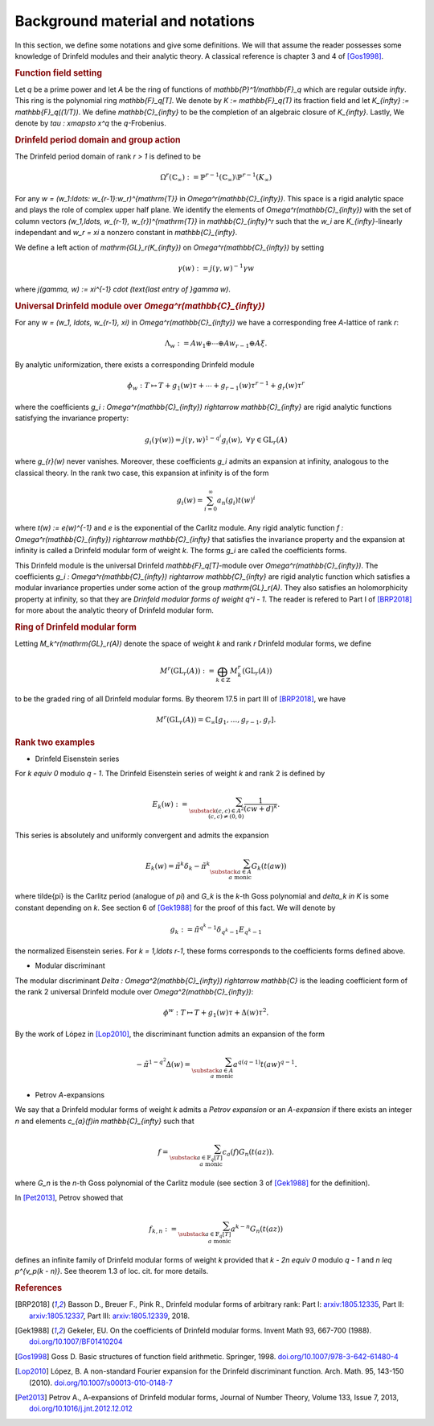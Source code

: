 =================================
Background material and notations
=================================

In this section, we define some notations and give some definitions.
We will that assume the reader possesses some knowledge of Drinfeld
modules and their analytic theory. A classical reference is chapter 3
and 4 of [Gos1998]_.

.. RUBRIC:: Function field setting

Let `q` be a prime power and let `A` be the ring of functions of
`\mathbb{P}^1/\mathbb{F}_q` which are regular outside `\infty`. This
ring is the polynomial ring `\mathbb{F}_q[T]`. We denote by
`K := \mathbb{F}_q(T)` its fraction field and let
`K_{\infty} := \mathbb{F}_q((1/T))`. We define `\mathbb{C}_{\infty}` to
be the completion of an algebraic closure of `K_{\infty}`. Lastly, We
denote by `\tau : x\mapsto x^q` the `q`-Frobenius.

.. RUBRIC:: Drinfeld period domain and group action

The Drinfeld period domain of rank `r > 1` is
defined to be

.. MATH::

    \Omega^r(\mathbb{C}_{\infty}) :=
    \mathbb{P}^{r-1}(\mathbb{C}_{\infty})
    \setminus \mathbb{P}^{r-1}(K_{\infty})

For any `w = (w_1:\ldots: w_{r-1}:w_r)^{\mathrm{T}}` in
`\Omega^r(\mathbb{C}_{\infty})`. This space is a rigid analytic space
and plays the role of complex upper half plane. We identify the elements
of `\Omega^r(\mathbb{C}_{\infty})` with the set of column vectors
`(w_1,\ldots, w_{r-1}, w_{r})^{\mathrm{T}}` in `\mathbb{C}_{\infty}^r`
such that the `w_i` are `K_{\infty}`-linearly independant and
`w_r = \xi` a nonzero constant in `\mathbb{C}_{\infty}`.

We define a left action of `\mathrm{GL}_r(K_{\infty})` on
`\Omega^r(\mathbb{C}_{\infty})` by setting

.. MATH::

    \gamma(w) := j(\gamma, w)^{-1}\gamma w

where `j(\gamma, w) := \xi^{-1} \cdot (\text{last entry of }\gamma w)`.

.. RUBRIC:: Universal Drinfeld module over `\Omega^r(\mathbb{C}_{\infty})`

For any `w = (w_1, \ldots, w_{r-1}, \xi)` in
`\Omega^r(\mathbb{C}_{\infty})` we have a corresponding free `A`-lattice
of rank `r`:

.. MATH::

    \Lambda_w := Aw_1 \oplus \cdots \oplus Aw_{r-1} \oplus A\xi.

By analytic uniformization, there exists a corresponding Drinfeld module

.. MATH::

    \phi_w : T \mapsto T + g_1(w)\tau + \cdots
    + g_{r - 1}(w)\tau^{r-1} + g_{r}(w)\tau^{r}

where the coefficients
`g_i : \Omega^r(\mathbb{C}_{\infty}) \rightarrow \mathbb{C}_{\infty}`
are rigid analytic functions satisfying the invariance property:

.. MATH::

    g_i(\gamma(w)) = j(\gamma, w)^{1 - q^i} g_i(w),
    ~\forall \gamma\in \mathrm{GL}_r(A)

where `g_{r}(w)` never vanishes. Moreover, these coefficients `g_i`
admits an expansion at infinity, analogous to the classical theory. In
the rank two case, this expansion at infinity is of the form

.. MATH::

    g_i(w) = \sum_{i = 0}^{\infty} a_n(g_i)t(w)^i

where `t(w) := e(w)^{-1}` and `e` is the exponential of the Carlitz
module. Any rigid analytic function
`f : \Omega^r(\mathbb{C}_{\infty}) \rightarrow \mathbb{C}_{\infty}`
that satisfies the invariance property and the expansion at infinity
is called a Drinfeld modular form of weight `k`. The forms `g_i` are
called the coefficients forms.

This Drinfeld module is the universal
Drinfeld `\mathbb{F}_q[T]`-module over `\Omega^r(\mathbb{C}_{\infty})`.
The coefficients
`g_i : \Omega^r(\mathbb{C}_{\infty}) \rightarrow \mathbb{C}_{\infty}`
are rigid analytic function which satisfies a modular invariance
properties under some action of the group `\mathrm{GL}_r(A)`. They also
satisfies an holomorphicity property at infinity, so that they are
*Drinfeld modular forms of weight* `q^i - 1`. The reader is refered to
Part I of [BRP2018]_ for more about the analytic theory of Drinfeld
modular form.

.. RUBRIC:: Ring of Drinfeld modular form

Letting `M_k^r(\mathrm{GL}_r(A))` denote the space of weight `k` and
rank `r` Drinfeld modular forms, we define

.. MATH::

    M^r(\mathrm{GL}_r(A)) :=
    \bigoplus_{k\in \mathbb{Z}} M_k^r(\mathrm{GL}_r(A))

to be the graded ring of all Drinfeld modular forms. By theorem 17.5 in
part III of [BRP2018]_, we have

.. MATH::

    M^r(\mathrm{GL}_r(A))
    = \mathbb{C}_{\infty}[g_1,\ldots, g_{r-1}, g_{r}].

.. RUBRIC:: Rank two examples

- Drinfeld Eisenstein series

For `k \equiv 0` modulo `q - 1`. The Drinfeld Eisenstein series of
weight `k` and rank 2 is defined by

.. MATH::

    E_{k}(w) :=
    \sum_{\substack{ (c, c)\in A^{2} \\ (c, c) \neq (0, 0) }}
    \frac{1}{(cw + d)^k}.

This series is absolutely and uniformly convergent and admits the
expansion

.. MATH::

    E_k(w) = \tilde{\pi}^k\delta_k
    - \tilde{\pi}^k \sum_{\substack{a\in A \\a\text{ monic}}} G_k(t(aw))

where \tilde{\pi} is the Carlitz period (analogue of `\pi`) and `G_k` is
the `k`-th Goss polynomial and `\delta_k \in K` is some constant
depending on `k`. See section 6 of [Gek1988]_ for the proof of this
fact. We will denote by

.. MATH::

    g_k := \tilde{\pi}^{q^k - 1}\delta_{q^k - 1} E_{q^k - 1}

the normalized Eisenstein series. For `k = 1,\ldots r-1`, these forms
corresponds to the coefficients forms defined above.

- Modular discriminant

The modular discriminant
`\Delta : \Omega^2(\mathbb{C}_{\infty}) \rightarrow \mathbb{C}` is the
leading coefficient form of the rank 2 universal Drinfeld module over
`\Omega^2(\mathbb{C}_{\infty})`:

.. MATH::

    \phi^w : T \mapsto T + g_1(w)\tau + \Delta(w)\tau^2.

By the work of López in [Lop2010]_, the discriminant function admits an
expansion of the form

.. MATH::

    -\tilde{\pi}^{1 - q^2}\Delta(w)
    = \sum_{\substack{a\in A\\a \text{ monic}}}
    a^{q(q-1)} t(aw)^{q-1}.

- Petrov `A`-expansions

We say that a Drinfeld modular forms of weight `k` admits a
*Petrov expansion* or an `A`-*expansion* if there exists an integer `n`
and elements `c_{a}(f)\in \mathbb{C}_{\infty}` such that

.. MATH::

    f =
    \sum_{\substack{a\in \mathbb{F}_q[T] \\ a\text{ monic}}}
    c_a(f)G_n(t(az)).

where `G_n` is the `n`-th Goss polynomial of the Carlitz module
(see section 3 of [Gek1988]_ for the definition).

In [Pet2013]_, Petrov showed that

.. MATH::

    f_{k, n} :=
    \sum_{\substack{a\in \mathbb{F}_q[T] \\ a\text{ monic}}}
    a^{k - n}G_n(t(az))

defines an infinite family of Drinfeld modular forms of weight `k`
provided that `k - 2n \equiv 0` modulo `q - 1` and
`n \leq p^{v_p(k - n)}`. See theorem 1.3 of loc. cit. for more details.

.. RUBRIC:: References

.. [BRP2018] Basson D., Breuer F., Pink R., Drinfeld modular forms of
             arbitrary rank:
             Part I: `arxiv:1805.12335 <https://arxiv.org/abs/1805.12335>`_,
             Part II: `arxiv:1805.12337 <https://arxiv.org/abs/1805.12337>`_,
             Part III: `arxiv:1805.12339 <https://arxiv.org/abs/1805.12339>`_,
             2018.

.. [Gek1988] Gekeler, EU. On the coefficients of Drinfeld modular forms.
             Invent Math 93, 667-700 (1988).
             `doi.org/10.1007/BF01410204 <https://doi.org/10.1007/BF01410204>`_

.. [Gos1998] Goss D. Basic structures of function field arithmetic.
             Springer, 1998.
             `doi.org/10.1007/978-3-642-61480-4 <https://doi.org/10.1007/978-3-642-61480-4>`_

.. [Lop2010] López, B. A non-standard Fourier expansion for the Drinfeld
             discriminant function. Arch. Math. 95, 143-150 (2010).
             `doi.org/10.1007/s00013-010-0148-7 <https://doi.org/10.1007/s00013-010-0148-7>`_

.. [Pet2013] Petrov A., A-expansions of Drinfeld modular forms,
             Journal of Number Theory, Volume 133, Issue 7, 2013,
             `doi.org/10.1016/j.jnt.2012.12.012 <https://doi.org/10.1016/j.jnt.2012.12.012>`_
